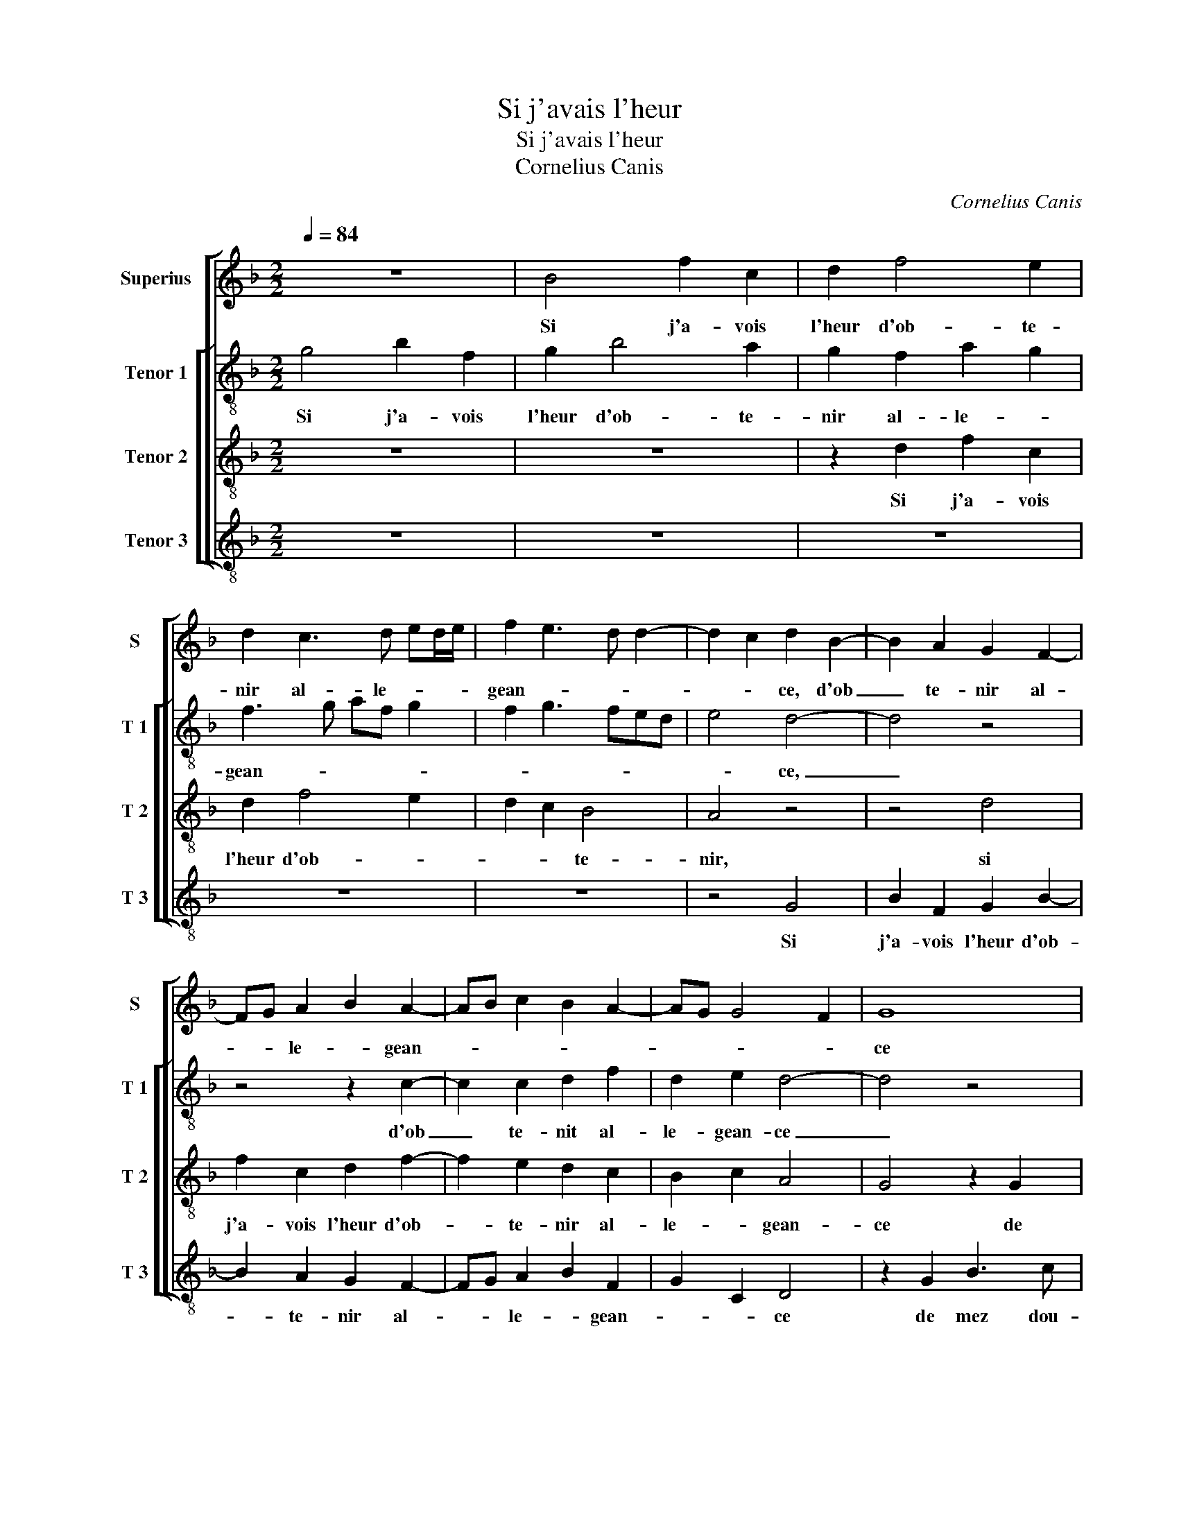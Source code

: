 X:1
T:Si j'avais l'heur
T:Si j'avais l'heur
T:Cornelius Canis
C:Cornelius Canis
%%score [ 1 [ 2 3 4 ] ]
L:1/8
Q:1/4=84
M:2/2
K:F
V:1 treble nm="Superius" snm="S"
V:2 treble-8 nm="Tenor 1" snm="T 1"
V:3 treble-8 nm="Tenor 2" snm="T 2"
V:4 treble-8 nm="Tenor 3" snm="T 3"
V:1
 z8 | B4 f2 c2 | d2 f4 e2 | d2 c3 d ed/e/ | f2 e3 d d2- | d2 c2 d2 B2- | B2 A2 G2 F2- | %7
w: |Si j'a- vois|l'heur d'ob- te-|nir al- le- * * *|gean- * * *|* * ce, d'ob|_ te- nir al-|
 FG A2 B2 A2- | AB c2 B2 A2- | AG G4 F2 | G8 | z2 G2 B3 c | d4 z2 A2 | c2 c2 G2 G2 | B3 A/G/ F3 G | %15
w: * * le- * gean-|||ce|de mez dou-|leurs et|de ma- grant tri-|stes- * * * *|
 A2 B2 c2 B2- | BA d4 c2 | d4 z2 d2 | d2 c2 d2 d2 | G2 c3 A B2 | A3 G F2 G2 | D4 z2 G2 | %22
w: ||se, je|jou- y- rois de-|sor- mais de li-|es- * * *|se, je|
 G2 F2 G3 A | B2 A2 B2 c2- | cB B4 A2 | B4 z2 B2 |: B2 G2 A4 | G2 A4 GF | G4 F2 D2 | F2 F2 C3 D | %30
w: jou- y- rois de-|sor- mais de li-|* * es- *|se, et|si scau- rois|que c'est d'a- *||* voir plai- *|
 EF G3 A B2 | A2 G4 F2 |1 G4 z2 B2 :|2 A2 G4 F2 || G8 |] %35
w: * * san- * *||ce, et|(san)- * *|ce.|
V:2
 g4 b2 f2 | g2 b4 a2 | g2 f2 a2 g2 | f3 g af g2 | f2 g3 fed | e4 d4- | d4 z4 | z4 z2 c2- | %8
w: Si j'a- vois|l'heur d'ob- te-|nir al- le- *|gean- * * * *||* ce,|_|d'ob|
 c2 c2 d2 f2 | d2 e2 d4- | d4 z4 | G2 B3 c d2 | z2 d2 f3 g | a4 z2 e2 | g2 g2 d2 d2 | f2 d2 a2 f2 | %16
w: _ te- nit al-|le- gean- ce|_|de mez dou- leurs,|de mez dou-|leurs et|de ma grant tris-|tes- * * *|
 b4 a4 | z2 a2 a2 g2 | a2 a2 d2 g2- | ge f2 e2 g2 | f2 e2 dc BA | Bc d4 c2 | d4 G2 B2- | Bc d4 c2 | %24
w: * se,|je jou- y-|rois de- sor- mais|_ _ _ de li-|es- * * * * *||se, je- jou-|* y- rois de|
"^b" f2 e2 f4 | d8 |: z2 _e2 c2 d2- | d2 cB c2 d2- | d2 c2 d2 d2 | d2 d2 A2 c2- | cdef g2 d2 | %31
w: li- * es-|se,|et si scau-|* * * rois que-|_ _ c'est d'a-|voir plai- san- *|* * * * ce, d'a-|
 _e2 c2 d3 c |1 B3 A G4 :|2 _e2 c2 d4 || d8 |] %35
w: voir pla- san- *|* * ce,|voir plai- san-|ce.|
V:3
 z8 | z8 | z2 d2 f2 c2 | d2 f4 e2 | d2 c2 B4 | A4 z4 | z4 d4 | f2 c2 d2 f2- | f2 e2 d2 c2 | %9
w: ||Si j'a- vois|l'heur d'ob- *|* * te-|nir,|si|j'a- vois l'heur d'ob-|* te- nir al-|
 B2 c2 A4 | G4 z2 G2 | B3 c d4 | G2 B3 c d2 | z4 e2 g2 | g2 d2 d2 f2- | fe/d/ g2 f2 d2 | g3 f e4 | %17
w: le- * gean-|ce de|mez dou- leurs,|de mez dou- leurs|et de|ma grant tris- tes-|||
 d3 c B4 | A4 z4 | z4 z2 d2 | d2 c2 d2 d2 | G2 B4 AG | A2 F2 B3 c | de f4 e2 | d2 cB c4 | %25
w: |se,|je|jou- y- rois de|li- es- * *|se, je jou- *|y- * rois de|li- * * es-|
 B2 d2 d2 B2 |: d2 c4 A2 | B2 A4 B2- | B2 AG A4- | A4 z2 A2 | c2 c2 G3 A/B/ | cB AG A4 |1 %32
w: se, et si scau-|rois que c'est|d'a- voir plai-|* san- * ce,|_ d'a-|voir plai- san- * *||
 G2 d2 d2 B2 :|2 cB AG A4 || G8 |] %35
w: ce, et si scau-|(san)- * * * *|ce.|
V:4
 z8 | z8 | z8 | z8 | z8 | z4 G4 | B2 F2 G2 B2- | B2 A2 G2 F2- | FG A2 B2 F2 | G2 C2 D4 | %10
w: |||||Si|j'a- vois l'heur d'ob-|* te- nir al-|* * le- * gean-|* * ce|
 z2 G2 B3 c | d4 z2 G2 | B3 c d4 | z2 A2 c2 c2 | G2 G2 B3 A/G/ | F2 G2 A2 B2 | G4 A4 | D4 z4 | z8 | %19
w: de mez dou-|leurs, de|mez dou- leurs|et de ma|grant tris- tes- * *|||se,||
 z2 A2 A2 G2 | A2 A2 D2 G2- |"^b""^b" GF ED E4 | D4 z2 G2 | G2 F2 G2 A2 | B2 G2 F4 | B,4 z2 G2 |: %26
w: je jou- y-|rois de- sor- mais|_ _ de _ lies-|se, je|jou- y- rois de|li- * es-|se, et|
 G2 _E2 F4 |"^#" _E2 F4 ED |"^b" E4 D4 |"^#" z2 D2 F2 F2 | C3 D EF G2 |"^b" C2 E2 D4 |1 %32
w: si scau- rois|que c'est d'a- *|* voir,|d'a- voir plai-|san- * * * *||
 G4 z2 G2 :|2"^b" C2 E2 D4 || G8 |] %35
w: ce, et|(san)- * *|ce.|

